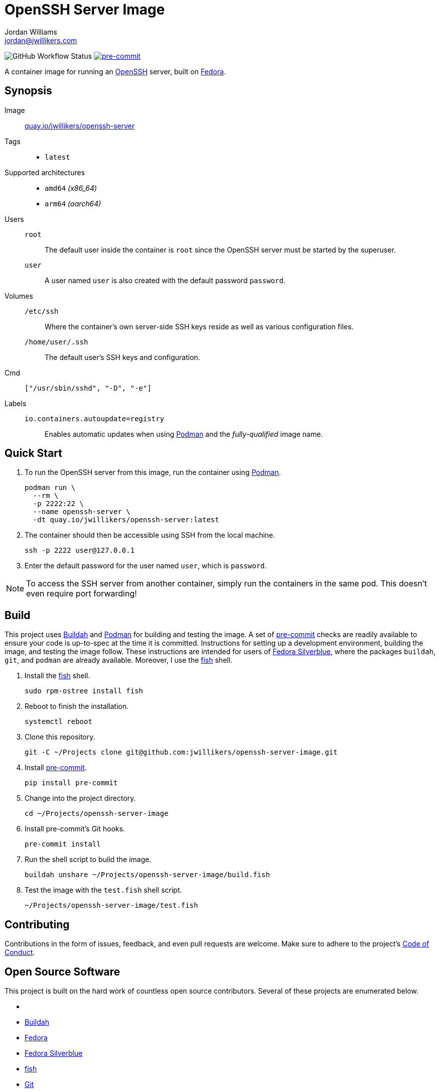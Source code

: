 = OpenSSH Server Image
Jordan Williams <jordan@jwillikers.com>
:experimental:
:icons: font
ifdef::env-github[]
:tip-caption: :bulb:
:note-caption: :information_source:
:important-caption: :heavy_exclamation_mark:
:caution-caption: :fire:
:warning-caption: :warning:
endif::[]
:Asciidoctor: https://asciidoctor.org/[Asciidoctor]
:Buildah: https://buildah.io/[Buildah]
:Fedora: https://getfedora.org/[Fedora]
:Fedora-Silverblue: https://silverblue.fedoraproject.org/[Fedora Silverblue]
:fish: https://fishshell.com/[fish]
:Git: https://git-scm.com/[Git]
:Linux: https://www.linuxfoundation.org/[Linux]
:OpenSSH: https://www.openssh.com/[OpenSSH]
:Podman: https://podman.io/[Podman]
:pre-commit: https://pre-commit.com/[pre-commit]
:Python: https://www.python.org/[Python]
:Rouge: https://rouge.jneen.net/[Rouge]
:Ruby: https://www.ruby-lang.org/en/[Ruby]

image:https://img.shields.io/github/workflow/status/jwillikers/openssh-server-image/CI/main[GitHub Workflow Status]
image:https://img.shields.io/badge/pre--commit-enabled-brightgreen?logo=pre-commit&logoColor=white[pre-commit, link=https://github.com/pre-commit/pre-commit]

A container image for running an {OpenSSH} server, built on {Fedora}.

== Synopsis

Image:: https://quay.io/repository/jwillikers/openssh-server[quay.io/jwillikers/openssh-server]

Tags::
* `latest`

Supported architectures::
* `amd64` _(x86_64)_
* `arm64` _(aarch64)_

Users::
`root`::: The default user inside the container is `root` since the OpenSSH server must be started by the superuser.
`user`::: A user named `user` is also created with the default password `password`.

Volumes::
`/etc/ssh`::: Where the container's own server-side SSH keys reside as well as various configuration files.
`/home/user/.ssh`::: The default user's SSH keys and configuration.

Cmd:: `["/usr/sbin/sshd", "-D", "-e"]`

Labels::
`io.containers.autoupdate=registry`::: Enables automatic updates when using {Podman} and the _fully-qualified_ image name.

== Quick Start

. To run the OpenSSH server from this image, run the container using {Podman}.
+
[source,sh]
----
podman run \
  --rm \
  -p 2222:22 \
  --name openssh-server \
  -dt quay.io/jwillikers/openssh-server:latest
----

. The container should then be accessible using SSH from the local machine.
+
[source,sh]
----
ssh -p 2222 user@127.0.0.1
----

. Enter the default password for the user named `user`, which is `password`.

[NOTE]
====
To access the SSH server from another container, simply run the containers in the same pod.
This doesn't even require port forwarding!
====

== Build

This project uses {Buildah} and {Podman} for building and testing the image.
A set of {pre-commit} checks are readily available to ensure your code is up-to-spec at the time it is committed.
Instructions for setting up a development environment, building the image, and testing the image follow.
These instructions are intended for users of {Fedora-Silverblue}, where the packages `buildah`, `git`, and `podman` are already available.
Moreover, I use the {fish} shell.

. Install the {fish} shell.
+
[source,sh]
----
sudo rpm-ostree install fish
----

. Reboot to finish the installation.
+
[source,sh]
----
systemctl reboot
----

. Clone this repository.
+
[source,sh]
----
git -C ~/Projects clone git@github.com:jwillikers/openssh-server-image.git
----

. Install {pre-commit}.
+
[source,sh]
----
pip install pre-commit
----

. Change into the project directory.
+
[source,sh]
----
cd ~/Projects/openssh-server-image
----

. Install pre-commit's Git hooks.
+
[source,sh]
----
pre-commit install
----

. Run the shell script to build the image.
+
[source,sh]
----
buildah unshare ~/Projects/openssh-server-image/build.fish
----

. Test the image with the `test.fish` shell script.
+
[source,sh]
----
~/Projects/openssh-server-image/test.fish
----

== Contributing

Contributions in the form of issues, feedback, and even pull requests are welcome.
Make sure to adhere to the project's link:CODE_OF_CONDUCT.adoc[Code of Conduct].

== Open Source Software

This project is built on the hard work of countless open source contributors.
Several of these projects are enumerated below.

* {Asciidoctor}
* {Buildah}
* {Fedora}
* {Fedora-Silverblue}
* {fish}
* {Git}
* {Linux}
* {OpenSSH}
* {Podman}
* {pre-commit}
* {Python}
* {Rouge}
* {Ruby

== Code of Conduct

Refer to the project's link:CODE_OF_CONDUCT.adoc[Code of Conduct] for details.

== License

This repository is licensed under the https://www.gnu.org/licenses/gpl-3.0.html[GPLv3], a copy of which is provided in the link:LICENSE.adoc[license file].

© 2021 Jordan Williams

== Authors

mailto:{email}[{author}]
